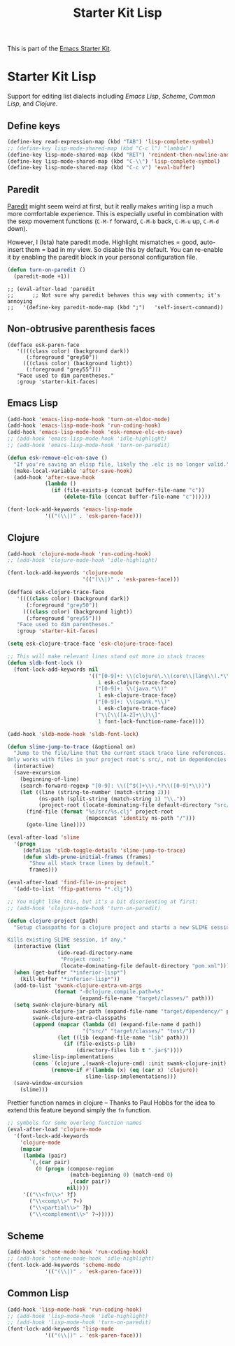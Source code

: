 #+TITLE: Starter Kit Lisp
#+OPTIONS: toc:nil num:nil ^:nil

This is part of the [[file:starter-kit.org][Emacs Starter Kit]].

* Starter Kit Lisp
Support for editing list dialects including [[* Emacs Lisp][Emacs Lisp]], [[* Scheme][Scheme]],
[[* Common Lisp][Common Lisp]], and [[* Clojure][Clojure]].

** Define keys
#+srcname: starter-kit-define-lisp-keys
#+begin_src emacs-lisp 
(define-key read-expression-map (kbd "TAB") 'lisp-complete-symbol)
;; (define-key lisp-mode-shared-map (kbd "C-c l") "lambda")
(define-key lisp-mode-shared-map (kbd "RET") 'reindent-then-newline-and-indent)
(define-key lisp-mode-shared-map (kbd "C-\\") 'lisp-complete-symbol)
(define-key lisp-mode-shared-map (kbd "C-c v") 'eval-buffer)
#+end_src

** Paredit
   [[http://www.emacswiki.org/emacs/ParEdit][Paredit]] might seem weird at first, but it really makes writing lisp a
   much more comfortable experience.  This is especially useful in
   combination with the sexp movement functions (=C-M-f= forward, =C-M-b=
   back, =C-M-u= up, =C-M-d= down).

   However, I (Ista) hate paredit mode. Highlight mismatches = good,
   auto-insert them = bad in my view. So disable this by default. You
   can re-enable it by enabling the paredit block in your personal
   configuration file.

#+begin_src emacs-lisp
(defun turn-on-paredit ()
  (paredit-mode +1))
#+end_src

  : ;; (eval-after-load 'paredit
  : ;;      ;; Not sure why paredit behaves this way with comments; it's annoying
  : ;;   '(define-key paredit-mode-map (kbd ";")   'self-insert-command))

** Non-obtrusive parenthesis faces
#+begin_src emacs-lisp tangle: no
(defface esk-paren-face
   '((((class color) (background dark))
      (:foreground "grey50"))
     (((class color) (background light))
      (:foreground "grey55")))
   "Face used to dim parentheses."
   :group 'starter-kit-faces)
#+end_src

** Emacs Lisp

#+begin_src emacs-lisp
(add-hook 'emacs-lisp-mode-hook 'turn-on-eldoc-mode)
(add-hook 'emacs-lisp-mode-hook 'run-coding-hook)
(add-hook 'emacs-lisp-mode-hook 'esk-remove-elc-on-save)
;; (add-hook 'emacs-lisp-mode-hook 'idle-highlight)
;; (add-hook 'emacs-lisp-mode-hook 'turn-on-paredit)

(defun esk-remove-elc-on-save ()
  "If you're saving an elisp file, likely the .elc is no longer valid."
  (make-local-variable 'after-save-hook)
  (add-hook 'after-save-hook
            (lambda ()
              (if (file-exists-p (concat buffer-file-name "c"))
                  (delete-file (concat buffer-file-name "c"))))))

(font-lock-add-keywords 'emacs-lisp-mode
			'(("(\\|)" . 'esk-paren-face)))
#+end_src

** Clojure

#+begin_src emacs-lisp
(add-hook 'clojure-mode-hook 'run-coding-hook)
;; (add-hook 'clojure-mode-hook 'idle-highlight)

(font-lock-add-keywords 'clojure-mode
                        '(("(\\|)" . 'esk-paren-face)))

(defface esk-clojure-trace-face
   '((((class color) (background dark))
      (:foreground "grey50"))
     (((class color) (background light))
      (:foreground "grey55")))
   "Face used to dim parentheses."
   :group 'starter-kit-faces)

(setq esk-clojure-trace-face 'esk-clojure-trace-face)

;; This will make relevant lines stand out more in stack traces
(defun sldb-font-lock ()
  (font-lock-add-keywords nil
                          '(("[0-9]+: \\(clojure\.\\(core\\|lang\\).*\\)"
                             1 esk-clojure-trace-face)
                            ("[0-9]+: \\(java.*\\)"
                             1 esk-clojure-trace-face)
                            ("[0-9]+: \\(swank.*\\)"
                             1 esk-clojure-trace-face)
                            ("\\[\\([A-Z]+\\)\\]"
                             1 font-lock-function-name-face))))

(add-hook 'sldb-mode-hook 'sldb-font-lock)

(defun slime-jump-to-trace (&optional on)
  "Jump to the file/line that the current stack trace line references.
Only works with files in your project root's src/, not in dependencies."
  (interactive)
  (save-excursion
    (beginning-of-line)
    (search-forward-regexp "[0-9]: \\([^$(]+\\).*?\\([0-9]*\\))")
    (let ((line (string-to-number (match-string 2)))
          (ns-path (split-string (match-string 1) "\\."))
          (project-root (locate-dominating-file default-directory "src/")))
      (find-file (format "%s/src/%s.clj" project-root
                         (mapconcat 'identity ns-path "/")))
      (goto-line line))))

(eval-after-load 'slime
  '(progn
     (defalias 'sldb-toggle-details 'slime-jump-to-trace)
     (defun sldb-prune-initial-frames (frames)
       "Show all stack trace lines by default."
       frames)))

(eval-after-load 'find-file-in-project
  '(add-to-list 'ffip-patterns "*.clj"))

;; You might like this, but it's a bit disorienting at first:
;; (add-hook 'clojure-mode-hook 'turn-on-paredit)

(defun clojure-project (path)
  "Setup classpaths for a clojure project and starts a new SLIME session.

Kills existing SLIME session, if any."
  (interactive (list
                (ido-read-directory-name
                 "Project root: "
                 (locate-dominating-file default-directory "pom.xml"))))
  (when (get-buffer "*inferior-lisp*")
    (kill-buffer "*inferior-lisp*"))
  (add-to-list 'swank-clojure-extra-vm-args
               (format "-Dclojure.compile.path=%s"
                       (expand-file-name "target/classes/" path)))
  (setq swank-clojure-binary nil
        swank-clojure-jar-path (expand-file-name "target/dependency/" path)
        swank-clojure-extra-classpaths
        (append (mapcar (lambda (d) (expand-file-name d path))
                        '("src/" "target/classes/" "test/"))
                (let ((lib (expand-file-name "lib" path)))
                  (if (file-exists-p lib)
                      (directory-files lib t ".jar$"))))
        slime-lisp-implementations
        (cons `(clojure ,(swank-clojure-cmd) :init swank-clojure-init)
              (remove-if #'(lambda (x) (eq (car x) 'clojure))
                         slime-lisp-implementations)))
  (save-window-excursion
    (slime)))
#+end_src

Prettier function names in clojure -- Thanks to Paul Hobbs for the
idea to extend this feature beyond simply the =fn= function.
#+begin_src emacs-lisp
  ;; symbols for some overlong function names
  (eval-after-load 'clojure-mode
    '(font-lock-add-keywords
      'clojure-mode
      (mapcar
       (lambda (pair)
         `(,(car pair)
           (0 (progn (compose-region
                      (match-beginning 0) (match-end 0)
                      ,(cadr pair))
                     nil))))
       '(("\\<fn\\>" ?ƒ)
         ("\\<comp\\>" ?∘)
         ("\\<partial\\>" ?þ)
         ("\\<complement\\>" ?¬)))))
#+end_src

** Scheme

#+begin_src emacs-lisp
(add-hook 'scheme-mode-hook 'run-coding-hook)
;; (add-hook 'scheme-mode-hook 'idle-highlight)
(font-lock-add-keywords 'scheme-mode
			'(("(\\|)" . 'esk-paren-face)))
#+end_src

** Common Lisp

#+begin_src emacs-lisp
(add-hook 'lisp-mode-hook 'run-coding-hook)
;; (add-hook 'lisp-mode-hook 'idle-highlight)
;; (add-hook 'lisp-mode-hook 'turn-on-paredit)
(font-lock-add-keywords 'lisp-mode
			'(("(\\|)" . 'esk-paren-face)))
#+end_src
